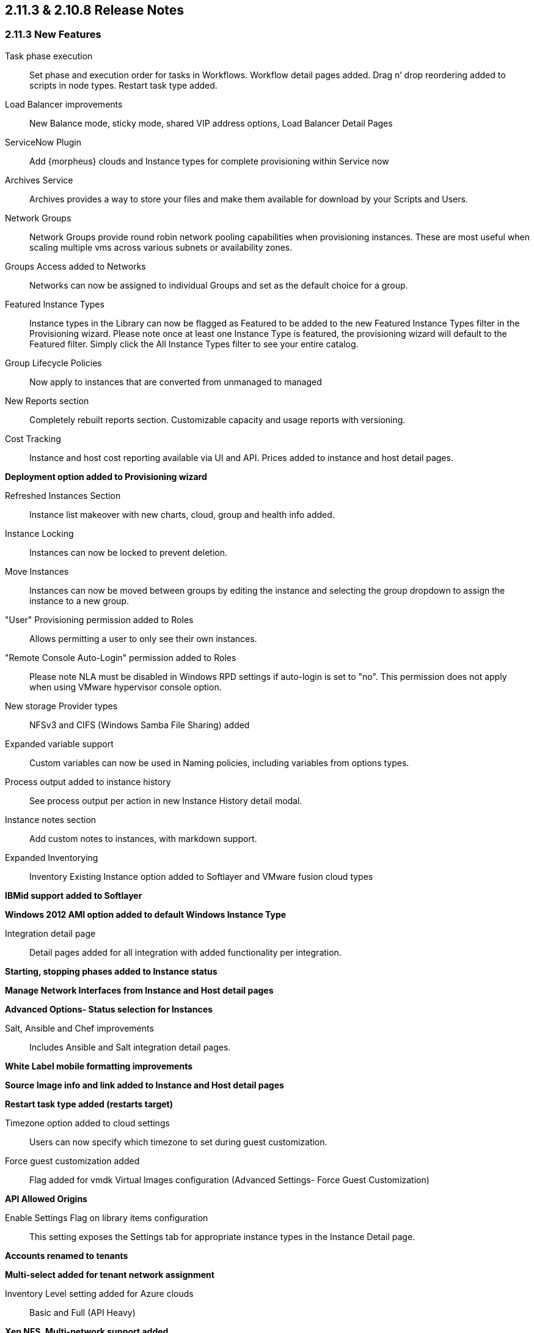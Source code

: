 
== 2.11.3 & 2.10.8 Release Notes

=== 2.11.3 New Features


Task phase execution:: Set phase and execution order for tasks in Workflows. Workflow detail pages added. Drag n’ drop reordering added to scripts in node types. Restart task type added.
Load Balancer improvements:: New Balance mode, sticky mode, shared VIP address options, Load Balancer Detail Pages
ServiceNow Plugin:: Add {morpheus} clouds and Instance types for complete provisioning within Service now
Archives Service:: Archives provides a way to store your files and make them available for download by your Scripts and Users.
Network Groups:: Network Groups provide round robin network pooling capabilities when provisioning instances. These are most useful when scaling multiple vms across various subnets or availability zones.
Groups Access added to Networks:: Networks can now be assigned to individual Groups and set as the default choice for a group.
Featured Instance Types:: Instance types in the Library can now be flagged as Featured to be added to the new Featured Instance Types filter in the Provisioning wizard.  Please note once at least one Instance Type is featured, the provisioning wizard will default to the Featured filter. Simply click the All Instance Types filter to see your entire catalog.
Group Lifecycle Policies:: Now apply to instances that are converted from unmanaged to managed
New Reports section:: Completely rebuilt reports section. Customizable capacity and usage reports with versioning.
Cost Tracking:: Instance and host cost reporting available via UI and API. Prices added to instance and host detail pages.

*Deployment option added to Provisioning wizard*

Refreshed Instances Section:: Instance list makeover with new charts, cloud, group and health info added.
Instance Locking:: Instances can now be locked to prevent deletion.
Move Instances:: Instances can now be moved between groups by editing the instance and selecting the group dropdown to assign the instance to a new group.
"User" Provisioning permission added to Roles:: Allows permitting a user to only see their own instances.
"Remote Console Auto-Login" permission added to Roles:: Please note NLA must be disabled in Windows RPD settings if auto-login is set to "no". This permission does not apply when using VMware hypervisor console option.
New storage Provider types:: NFSv3 and CIFS (Windows Samba File Sharing) added
Expanded variable support:: Custom variables can now be used in Naming policies, including variables from options types.
Process output added to instance history:: See process output per action in new Instance History detail modal.
Instance notes section:: Add custom notes to instances, with markdown support.
Expanded Inventorying:: Inventory Existing Instance option added to Softlayer and VMware fusion cloud types

*IBMid support added to Softlayer*

*Windows 2012 AMI option added to default Windows Instance Type*

Integration detail page:: Detail pages added for all integration with added functionality per integration.

*Starting, stopping phases added to Instance status*

*Manage Network Interfaces from Instance and Host detail pages*

*Advanced Options- Status selection for Instances*

Salt, Ansible and Chef improvements:: Includes Ansible and Salt integration detail pages.

*White Label mobile formatting improvements*

*Source Image info and link added to Instance and Host detail pages*

*Restart task type added (restarts target)*

Timezone option added to cloud settings:: Users can now specify which timezone to set during guest customization.

Force guest customization added:: Flag added for vmdk Virtual Images configuration (Advanced Settings- Force Guest Customization)

*API Allowed Origins*

Enable Settings Flag on library items configuration:: This setting exposes the Settings tab for appropriate instance types in the Instance Detail page.

*Accounts renamed to tenants*

*Multi-select added for tenant network assignment*

Inventory Level setting added for Azure clouds:: Basic and Full (API Heavy)

*Xen NFS, Multi-network support added*

*KVM Multi-Network support added, Multi-network driver*

*ESXi Multi-Network support added*

=== 2.11.3 and 2.10.8 Fixes

* Fixed issue with deleted Tenants stuck in removing due to Openstack cloud security groups not flushing
* Fixed Nutanix- Virtual Image duplication and cleanup
* Fixed Nutanix images not available in Node Type image dropdown
* Fixed Hostname field in Apps and Templates not applying to Windows instances.
* Fixed fields Apps Wizard Layout section not saving when custom Service Plan was selected.
* Fix for Chef bootstrap on Windows instances in Azure
* Instance list layout fixes.
* Xen Image sync fix
* Fix for instance list for sub-accounts
* Fix for Bluecat network query
* Dashboard- Recent Activity now only shows activity from Groups the user has access to
* User permission fixes
* Stopping an Azure instance now deallocates it in Azure
* Fix for Group user permission when Clouds permission is set to “none”
* Digital Ocean Naming Fixes
* Fix for duplicate price entries on public cloud price sync
